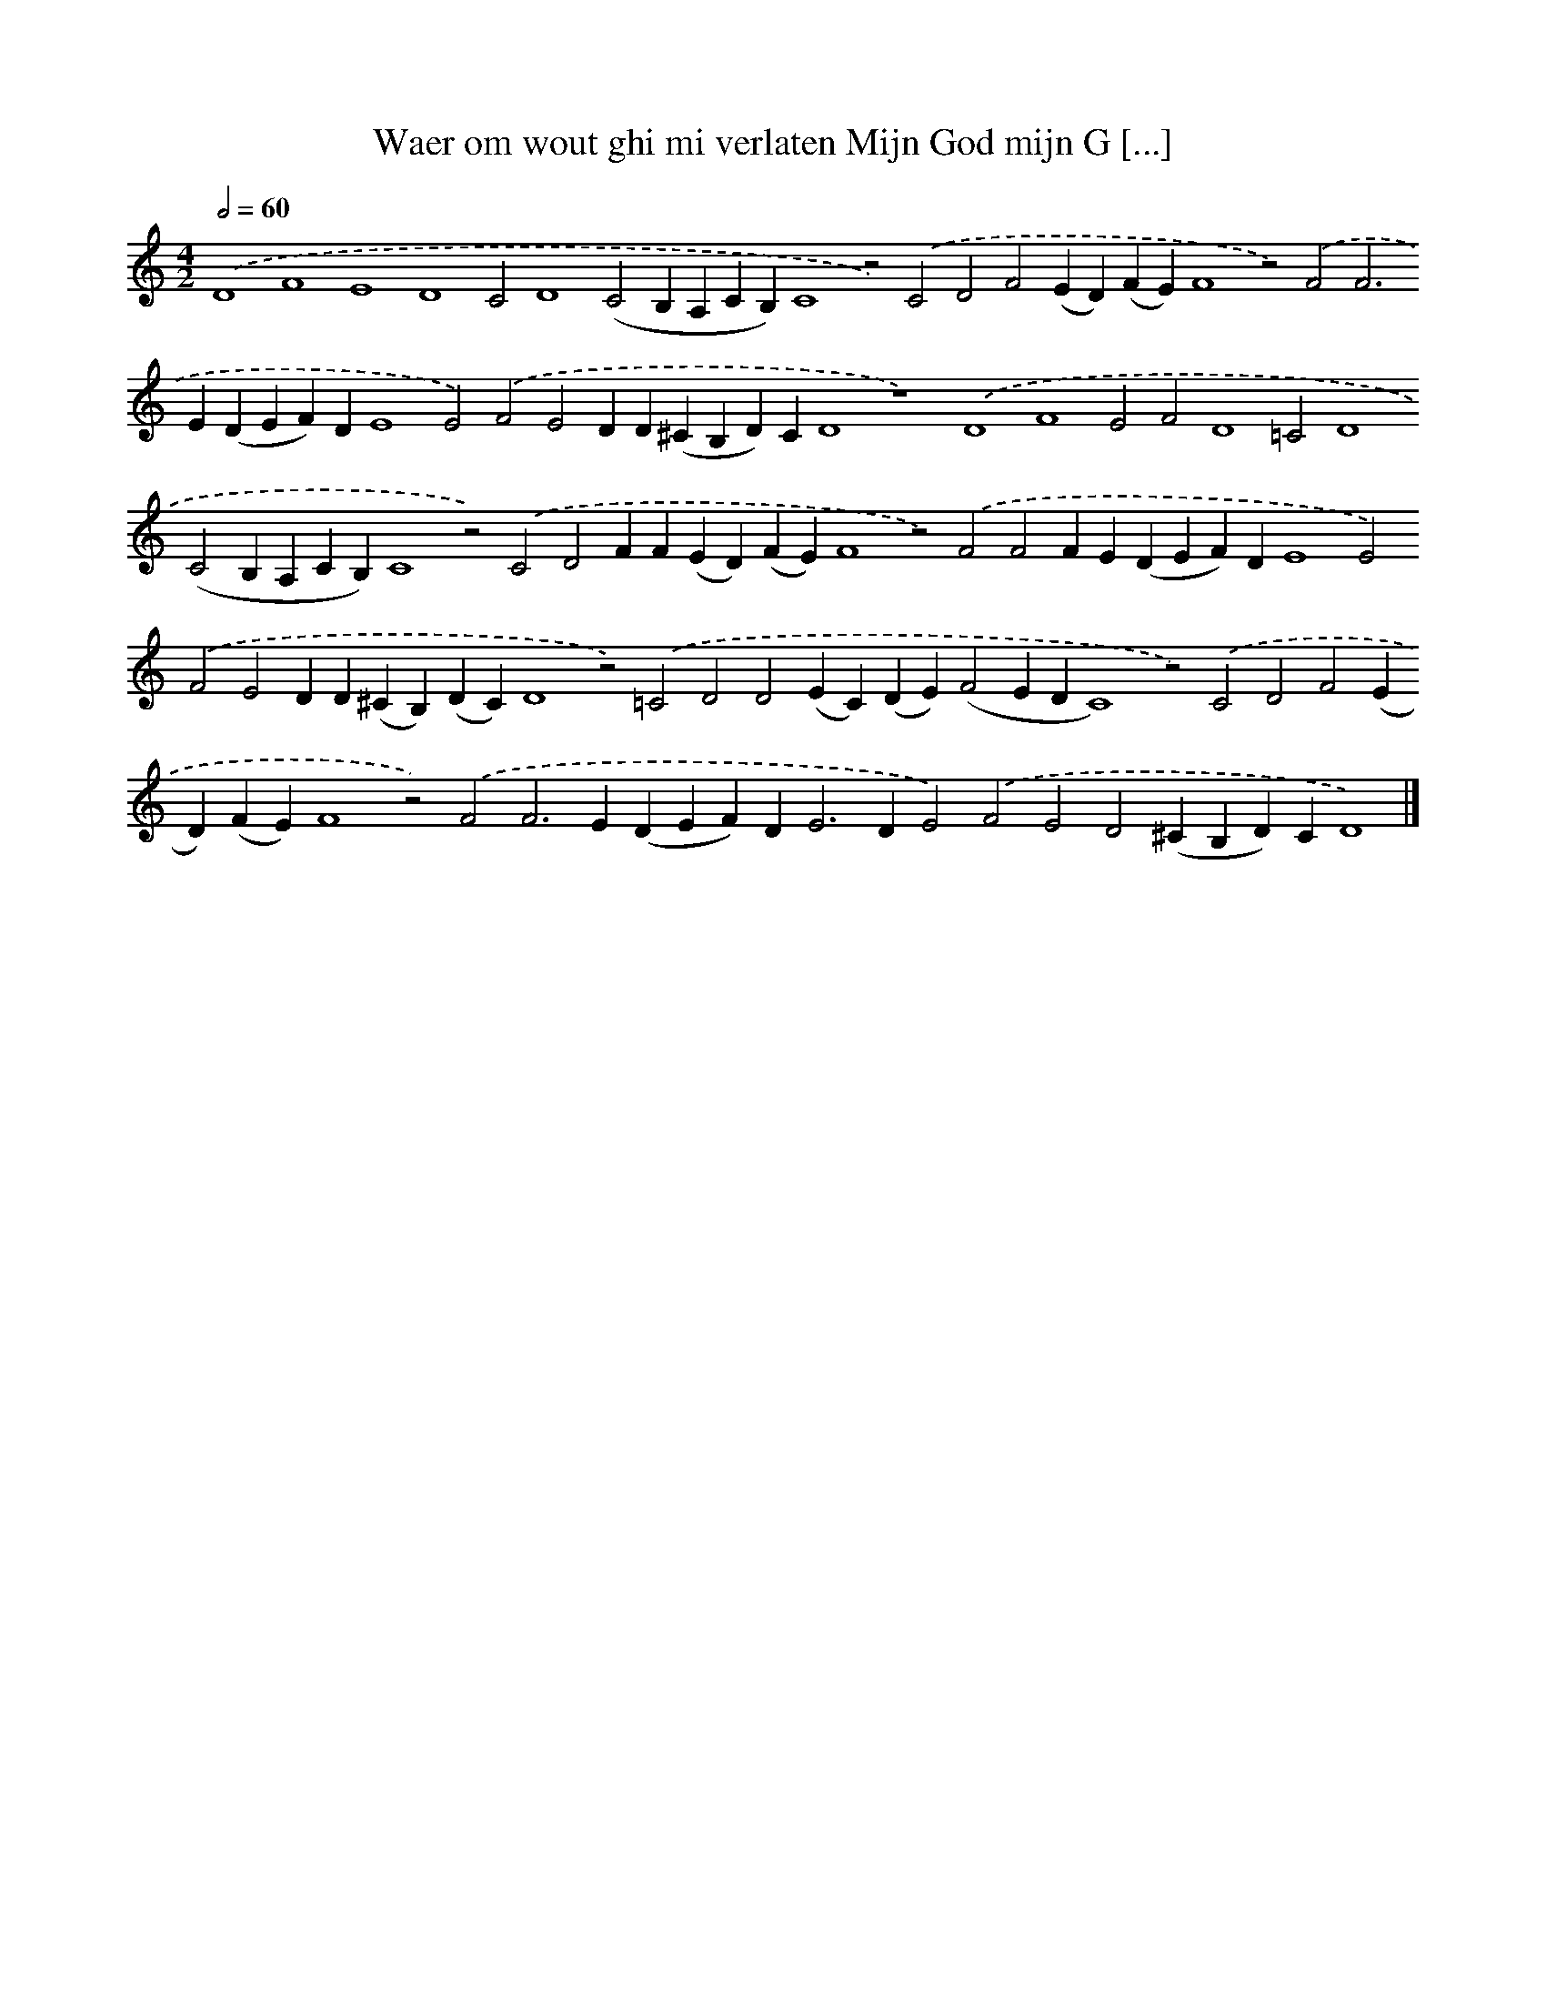 X: 575
T: Waer om wout ghi mi verlaten Mijn God mijn G [...]
%%abc-version 2.0
%%abcx-abcm2ps-target-version 5.9.1 (29 Sep 2008)
%%abc-creator hum2abc beta
%%abcx-conversion-date 2018/11/01 14:35:34
%%humdrum-veritas 3028631559
%%humdrum-veritas-data 1049848218
%%continueall 1
%%barnumbers 0
L: 1/4
M: 4/2
Q: 1/2=60
K: C clef=treble
.('D4F4E4D4C2D4(C2B,A,CB,)C4z2).('C2D2F2(ED)(FE)F4z2).('F2F2>E2(DEF)DE4E2).('F2E2DD(^CB,D)CD4z4).('D4F4E2F2D4=C2D4(C2B,A,CB,)C4z2).('C2D2FF(ED)(FE)F4z2).('F2F2FE(DEF)DE4E2).('F2E2DD(^CB,)(DC)D4z2).('=C2D2D2(EC)(DE)(F2EDC4)z2).('C2D2F2(ED)(FE)F4z2).('F2F2>E2(DEF)D2<E2DE2).('F2E2D2(^CB,D)CD4) |]
